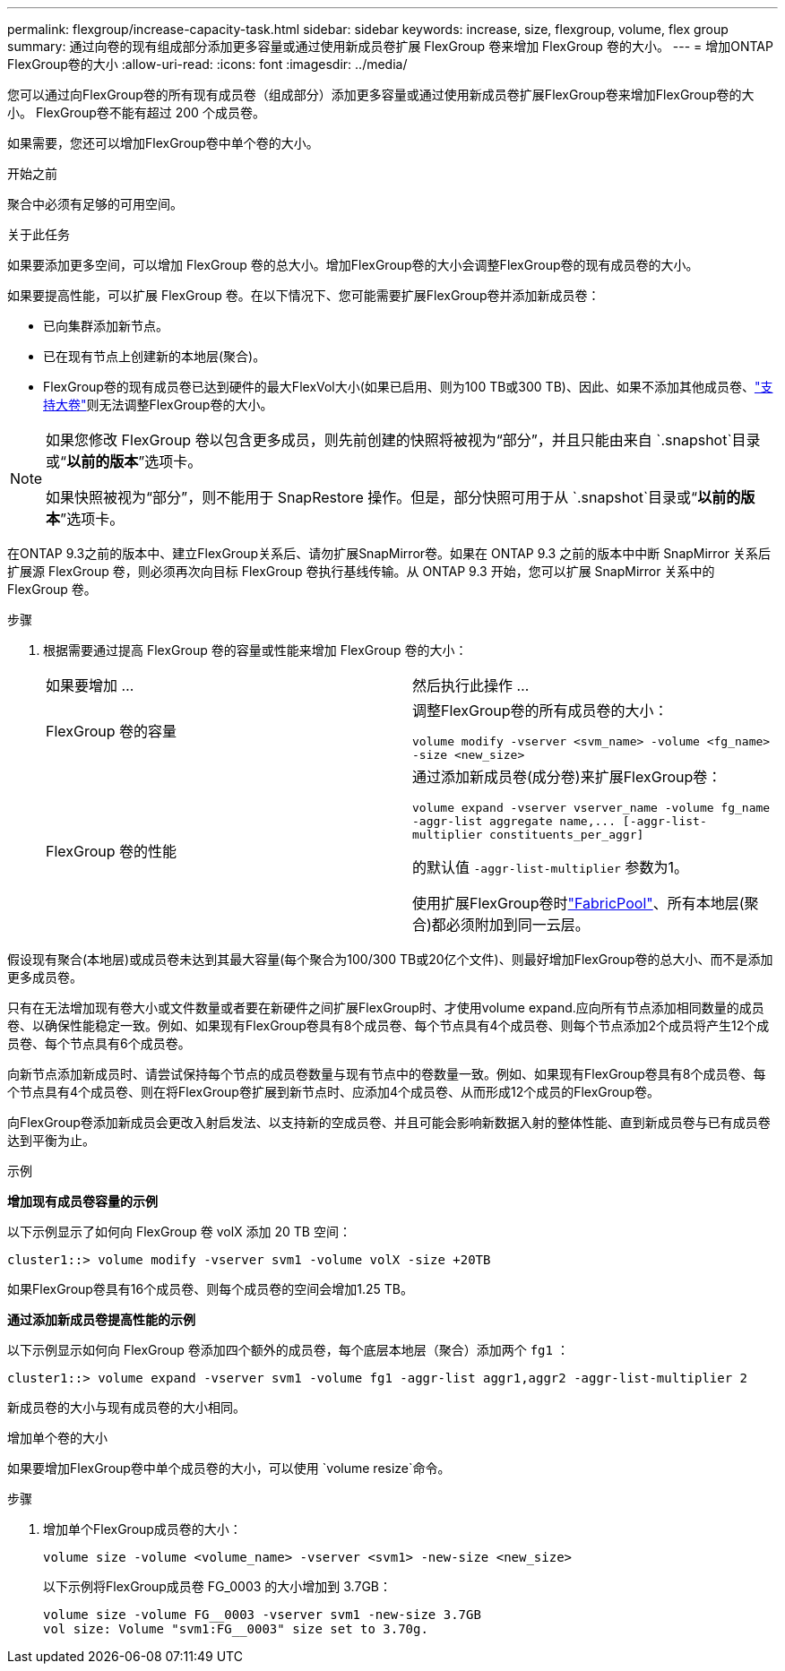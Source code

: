 ---
permalink: flexgroup/increase-capacity-task.html 
sidebar: sidebar 
keywords: increase, size, flexgroup, volume, flex group 
summary: 通过向卷的现有组成部分添加更多容量或通过使用新成员卷扩展 FlexGroup 卷来增加 FlexGroup 卷的大小。 
---
= 增加ONTAP FlexGroup卷的大小
:allow-uri-read: 
:icons: font
:imagesdir: ../media/


[role="lead"]
您可以通过向FlexGroup卷的所有现有成员卷（组成部分）添加更多容量或通过使用新成员卷扩展FlexGroup卷来增加FlexGroup卷的大小。  FlexGroup卷不能有超过 200 个成员卷。

如果需要，您还可以增加FlexGroup卷中单个卷的大小。

.开始之前
聚合中必须有足够的可用空间。

.关于此任务
如果要添加更多空间，可以增加 FlexGroup 卷的总大小。增加FlexGroup卷的大小会调整FlexGroup卷的现有成员卷的大小。

如果要提高性能，可以扩展 FlexGroup 卷。在以下情况下、您可能需要扩展FlexGroup卷并添加新成员卷：

* 已向集群添加新节点。
* 已在现有节点上创建新的本地层(聚合)。
* FlexGroup卷的现有成员卷已达到硬件的最大FlexVol大小(如果已启用、则为100 TB或300 TB)、因此、如果不添加其他成员卷、link:../volumes/enable-large-vol-file-support-task.html["支持大卷"]则无法调整FlexGroup卷的大小。


[NOTE]
====
如果您修改 FlexGroup 卷以包含更多成员，则先前创建的快照将被视为“部分”，并且只能由来自 `.snapshot`目录或“*以前的版本*”选项卡。

如果快照被视为“部分”，则不能用于 SnapRestore 操作。但是，部分快照可用于从 `.snapshot`目录或“*以前的版本*”选项卡。

====
在ONTAP 9.3之前的版本中、建立FlexGroup关系后、请勿扩展SnapMirror卷。如果在 ONTAP 9.3 之前的版本中中断 SnapMirror 关系后扩展源 FlexGroup 卷，则必须再次向目标 FlexGroup 卷执行基线传输。从 ONTAP 9.3 开始，您可以扩展 SnapMirror 关系中的 FlexGroup 卷。

.步骤
. 根据需要通过提高 FlexGroup 卷的容量或性能来增加 FlexGroup 卷的大小：
+
|===


| 如果要增加 ... | 然后执行此操作 ... 


 a| 
FlexGroup 卷的容量
 a| 
调整FlexGroup卷的所有成员卷的大小：

`volume modify -vserver <svm_name> -volume <fg_name> -size <new_size>`



 a| 
FlexGroup 卷的性能
 a| 
通过添加新成员卷(成分卷)来扩展FlexGroup卷：

`+volume expand -vserver vserver_name -volume fg_name -aggr-list aggregate name,... [-aggr-list-multiplier constituents_per_aggr]+`

的默认值 `-aggr-list-multiplier` 参数为1。

使用扩展FlexGroup卷时link:../fabricpool/index.html["FabricPool"]、所有本地层(聚合)都必须附加到同一云层。

|===


假设现有聚合(本地层)或成员卷未达到其最大容量(每个聚合为100/300 TB或20亿个文件)、则最好增加FlexGroup卷的总大小、而不是添加更多成员卷。

只有在无法增加现有卷大小或文件数量或者要在新硬件之间扩展FlexGroup时、才使用volume expand.应向所有节点添加相同数量的成员卷、以确保性能稳定一致。例如、如果现有FlexGroup卷具有8个成员卷、每个节点具有4个成员卷、则每个节点添加2个成员将产生12个成员卷、每个节点具有6个成员卷。

向新节点添加新成员时、请尝试保持每个节点的成员卷数量与现有节点中的卷数量一致。例如、如果现有FlexGroup卷具有8个成员卷、每个节点具有4个成员卷、则在将FlexGroup卷扩展到新节点时、应添加4个成员卷、从而形成12个成员的FlexGroup卷。

向FlexGroup卷添加新成员会更改入射启发法、以支持新的空成员卷、并且可能会影响新数据入射的整体性能、直到新成员卷与已有成员卷达到平衡为止。

.示例
*增加现有成员卷容量的示例*

以下示例显示了如何向 FlexGroup 卷 volX 添加 20 TB 空间：

[listing]
----
cluster1::> volume modify -vserver svm1 -volume volX -size +20TB
----
如果FlexGroup卷具有16个成员卷、则每个成员卷的空间会增加1.25 TB。

*通过添加新成员卷提高性能的示例*

以下示例显示如何向 FlexGroup 卷添加四个额外的成员卷，每个底层本地层（聚合）添加两个 `fg1` ：

[listing]
----
cluster1::> volume expand -vserver svm1 -volume fg1 -aggr-list aggr1,aggr2 -aggr-list-multiplier 2
----
新成员卷的大小与现有成员卷的大小相同。

.增加单个卷的大小
如果要增加FlexGroup卷中单个成员卷的大小，可以使用 `volume resize`命令。

.步骤
. 增加单个FlexGroup成员卷的大小：
+
`volume size -volume <volume_name> -vserver <svm1> -new-size <new_size>`

+
以下示例将FlexGroup成员卷 FG_0003 的大小增加到 3.7GB：

+
[listing]
----
volume size -volume FG__0003 -vserver svm1 -new-size 3.7GB
vol size: Volume "svm1:FG__0003" size set to 3.70g.
----

